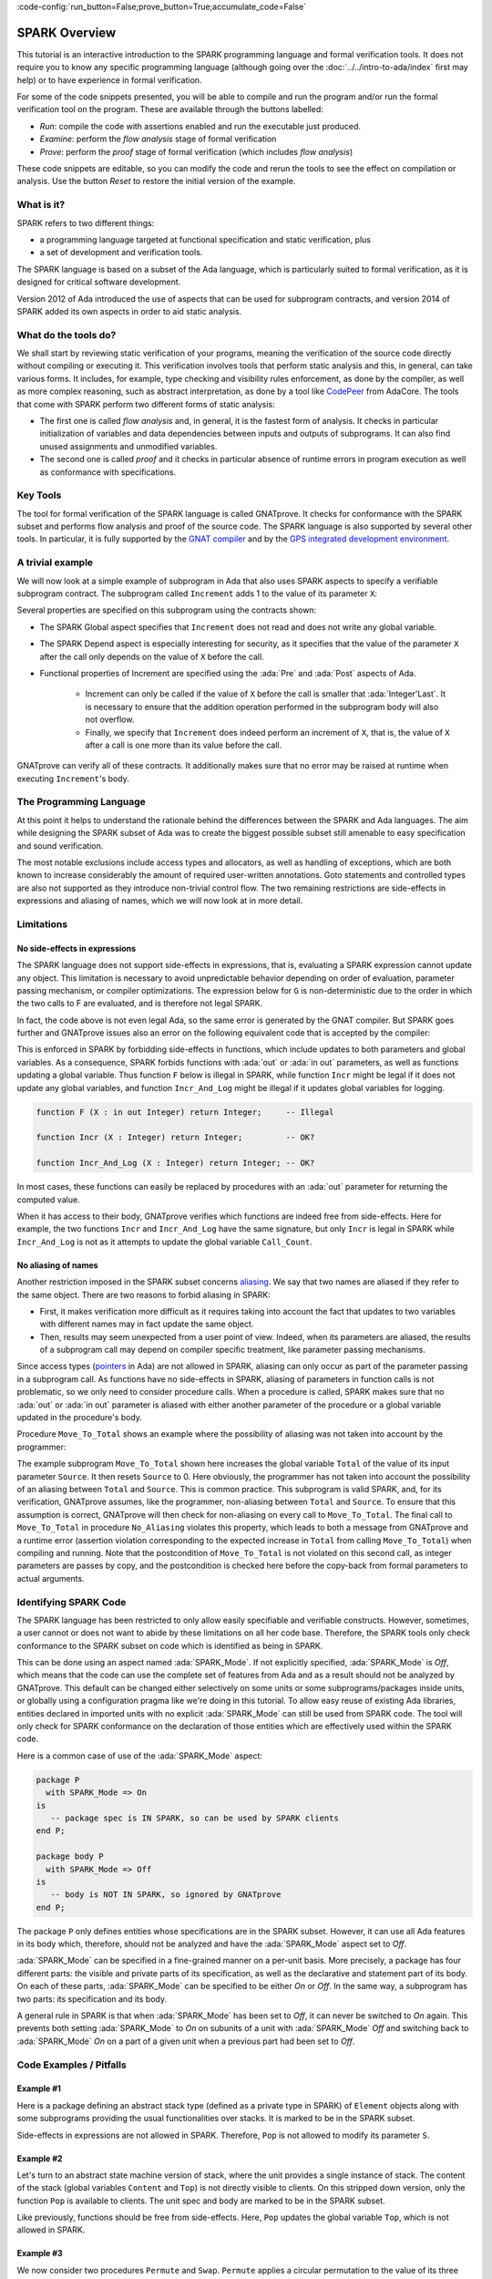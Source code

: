 :code-config:`run_button=False;prove_button=True;accumulate_code=False`

.. _SPARK Overview:

SPARK Overview
=====================================================================

.. role:: ada(code)
   :language: ada

This tutorial is an interactive introduction to the SPARK programming language
and formal verification tools. It does not require you to know any specific
programming language (although going over the :doc:`../../intro-to-ada/index`
first may help) or to have experience in formal verification.

For some of the code snippets presented, you will be able to compile and run
the program and/or run the formal verification tool on the program. These are
available through the buttons labelled:

- `Run`: compile the code with assertions enabled and run the executable just
  produced.
- `Examine`: perform the `flow analysis` stage of formal verification
- `Prove`: perform the `proof` stage of formal verification (which includes
  `flow analysis`)

These code snippets are editable, so you can modify the code and rerun the
tools to see the effect on compilation or analysis. Use the button `Reset` to
restore the initial version of the example.


What is it?
---------------------------------------------------------------------

SPARK refers to two different things:

- a programming language targeted at functional specification and static
  verification, plus
- a set of development and verification tools.

The SPARK language is based on a subset of the Ada language, which is
particularly suited to formal verification, as it is designed for critical
software development.

.. image:: 01_spark_ada.png
   :align: center

Version 2012 of Ada introduced the use of aspects that can be used for
subprogram contracts, and version 2014 of SPARK added its own aspects in order
to aid static analysis.


What do the tools do?
---------------------------------------------------------------------

We shall start by reviewing static verification of your programs, meaning the
verification of the source code directly without compiling or executing
it. This verification involves tools that perform static analysis and this, in
general, can take various forms. It includes, for example, type checking and
visibility rules enforcement, as done by the compiler, as well as more complex
reasoning, such as abstract interpretation, as done by a tool like `CodePeer
<https://www.adacore.com/codepeer>`_ from AdaCore. The tools that come with
SPARK perform two different forms of static analysis:

- The first one is called `flow analysis` and, in general, it is the fastest
  form of analysis. It checks in particular initialization of variables and
  data dependencies between inputs and outputs of subprograms. It can also find
  unused assignments and unmodified variables.

- The second one is called `proof` and it checks in particular absence
  of runtime errors in program execution as well as conformance with
  specifications.


Key Tools
---------------------------------------------------------------------

The tool for formal verification of the SPARK language is called GNATprove. It
checks for conformance with the SPARK subset and performs flow analysis and
proof of the source code. The SPARK language is also supported by several other
tools. In particular, it is fully supported by the `GNAT compiler
<https://www.adacore.com/gnatpro>`_ and by the `GPS integrated development
environment <https://www.adacore.com/gnatpro/toolsuite/gps>`_.


A trivial example
---------------------------------------------------------------------

We will now look at a simple example of subprogram in Ada that also uses
SPARK aspects to specify a verifiable subprogram contract. The subprogram
called ``Increment`` adds 1 to the value of its parameter ``X``:

.. code:: ada spark-report-all

   procedure Increment
     (X : in out Integer)
   with
     Global  => null,
     Depends => (X => X),
     Pre     => X < Integer'Last,
     Post    => X = X'Old + 1;

   procedure Increment
     (X : in out Integer)
   is
   begin
     X := X + 1;
   end Increment;

Several properties are specified on this subprogram using the contracts
shown:

- The SPARK Global aspect specifies that ``Increment`` does not read
  and does not write any global variable.

- The SPARK Depend aspect is especially interesting for security, as it
  specifies that the value of the parameter ``X`` after the call only depends
  on the value of ``X`` before the call.

- Functional properties of Increment are specified using the :ada:`Pre` and
  :ada:`Post` aspects of Ada.

   - Increment can only be called if the value of ``X`` before the call is
     smaller that :ada:`Integer'Last`. It is necessary to ensure that the
     addition operation performed in the subprogram body will also not
     overflow.

   - Finally, we specify that ``Increment`` does indeed perform an increment of
     ``X``, that is, the value of ``X`` after a call is one more than its value
     before the call.

GNATprove can verify all of these contracts. It additionally makes sure that no
error may be raised at runtime when executing ``Increment``'s body.


The Programming Language
---------------------------------------------------------------------

At this point it helps to understand the rationale behind the differences
between the SPARK and Ada languages. The aim while designing the SPARK
subset of Ada was to create the biggest possible subset still amenable to
easy specification and sound verification.

The most notable exclusions include access types and allocators, as well as
handling of exceptions, which are both known to increase considerably the
amount of required user-written annotations. Goto statements and
controlled types are also not supported as they introduce non-trivial
control flow. The two remaining restrictions are side-effects in
expressions and aliasing of names, which we will now look at in more
detail.


Limitations
---------------------------------------------------------------------

No side-effects in expressions
~~~~~~~~~~~~~~~~~~~~~~~~~~~~~~~~~~~~~~~~~~~~~~~~~~~~~~~~~~~~~~~~~~

The SPARK language does not support side-effects in expressions, that is,
evaluating a SPARK expression cannot update any object. This limitation is
necessary to avoid unpredictable behavior depending on order of
evaluation, parameter passing mechanism, or compiler optimizations. The
expression below for ``G`` is non-deterministic due to the order in which
the two calls to F are evaluated, and is therefore not legal SPARK.

.. code:: ada spark-flow run_button
    :class: ada-expect-compile-error

    procedure Show_Illegal_Ada_Code is

       function F (X : in out Integer) return Integer is
          Tmp : constant Integer := X;
       begin
          X := X + 1;
          return Tmp;
       end F;

       G : Integer := 0;

    begin
       G := F (G) - F (G); -- ??
    end Show_Illegal_Ada_Code;

In fact, the code above is not even legal Ada, so the same error is generated
by the GNAT compiler. But SPARK goes further and GNATprove issues also an error
on the following equivalent code that is accepted by the compiler:

.. code:: ada spark-flow run_button

    procedure Show_Illegal_SPARK_Code is

       G : Integer := 0;

       function F return Integer is
          Tmp : constant Integer := G;
       begin
          G := G + 1;
          return Tmp;
       end F;

    begin
       G := F - F; -- ??
    end Show_Illegal_SPARK_Code;

This is enforced in SPARK by forbidding side-effects in functions, which
include updates to both parameters and global variables. As a consequence,
SPARK forbids functions with :ada:`out` or :ada:`in out` parameters, as well as
functions updating a global variable. Thus function ``F`` below is illegal in
SPARK, while function ``Incr`` might be legal if it does not update any global
variables, and function ``Incr_And_Log`` might be illegal if it updates global
variables for logging.

.. code-block:: ada

    function F (X : in out Integer) return Integer;     -- Illegal

    function Incr (X : Integer) return Integer;         -- OK?

    function Incr_And_Log (X : Integer) return Integer; -- OK?

In most cases, these functions can easily be replaced by procedures with an
:ada:`out` parameter for returning the computed value.

When it has access to their body, GNATprove verifies which functions are indeed
free from side-effects. Here for example, the two functions ``Incr`` and
``Incr_And_Log`` have the same signature, but only ``Incr`` is legal in SPARK
while ``Incr_And_Log`` is not as it attempts to update the global variable
``Call_Count``.

.. code:: ada spark-flow

    package Side_Effects is

       function Incr (X : Integer) return Integer;         -- OK?

       function Incr_And_Log (X : Integer) return Integer; -- OK?

    end Side_Effects;

    package body Side_Effects is

       function Incr (X : Integer) return Integer
       is (X + 1); -- OK

       Call_Count : Natural := 0;

       function Incr_And_Log (X : Integer) return Integer is
       begin
          Call_Count := Call_Count + 1; -- Illegal
          return X + 1;
       end Incr_And_Log;

    end Side_Effects;

No aliasing of names
~~~~~~~~~~~~~~~~~~~~~~~~~~~~~~~~~~~~~~~~~~~~~~~~~~~~~~~~~~~~~~~~~~

Another restriction imposed in the SPARK subset concerns `aliasing
<https://en.wikipedia.org/wiki/Aliasing_(computing)>`_. We say that two names
are aliased if they refer to the same object. There are two reasons to forbid
aliasing in SPARK:

- First, it makes verification more difficult as it requires taking into
  account the fact that updates to two variables with different names may in
  fact update the same object.

- Then, results may seem unexpected from a user point of view. Indeed, when its
  parameters are aliased, the results of a subprogram call may depend on
  compiler specific treatment, like parameter passing mechanisms.

Since access types (`pointers
<https://en.m.wikipedia.org/wiki/Pointer_(computer_programming)>`_ in Ada) are
not allowed in SPARK, aliasing can only occur as part of the parameter passing
in a subprogram call. As functions have no side-effects in SPARK, aliasing of
parameters in function calls is not problematic, so we only need to consider
procedure calls. When a procedure is called, SPARK makes sure that no
:ada:`out` or :ada:`in out` parameter is aliased with either another parameter
of the procedure or a global variable updated in the procedure's body.

Procedure ``Move_To_Total`` shows an example where the possibility of aliasing
was not taken into account by the programmer:

.. code:: ada run_button spark-flow
    :class: ada-run-expect-failure

    procedure No_Aliasing is

       Total : Natural := 0;

       procedure Move_To_Total (Source : in out Natural)
         with Post => Total = Total'Old + Source'Old and Source = 0
       is
       begin
          Total  := Total + Source;
          Source := 0;
       end Move_To_Total;

       X : Natural := 3;

    begin
       Move_To_Total (X);         -- OK
       pragma Assert (Total = 3); -- OK
       Move_To_Total (Total);     -- flow analysis error
       pragma Assert (Total = 6); -- runtime error
    end No_Aliasing;

The example subprogram ``Move_To_Total`` shown here increases the global
variable ``Total`` of the value of its input parameter ``Source``. It then
resets ``Source`` to 0. Here obviously, the programmer has not taken into
account the possibility of an aliasing between ``Total`` and ``Source``.  This
is common practice. This subprogram is valid SPARK, and, for its verification,
GNATprove assumes, like the programmer, non-aliasing between ``Total`` and
``Source``. To ensure that this assumption is correct, GNATprove will then
check for non-aliasing on every call to ``Move_To_Total``. The final call to
``Move_To_Total`` in procedure ``No_Aliasing`` violates this property, which
leads to both a message from GNATprove and a runtime error (assertion violation
corresponding to the expected increase in ``Total`` from calling
``Move_To_Total``) when compiling and running. Note that the postcondition of
``Move_To_Total`` is not violated on this second call, as integer parameters
are passes by copy, and the postcondition is checked here before the copy-back
from formal parameters to actual arguments.

Identifying SPARK Code
---------------------------------------------------------------------

The SPARK language has been restricted to only allow easily specifiable and
verifiable constructs. However, sometimes, a user cannot or does not want to
abide by these limitations on all her code base. Therefore, the SPARK tools
only check conformance to the SPARK subset on code which is identified as being
in SPARK.

This can be done using an aspect named :ada:`SPARK_Mode`. If not explicitly
specified, :ada:`SPARK_Mode` is `Off`, which means that the code can use the
complete set of features from Ada and as a result should not be analyzed by
GNATprove. This default can be changed either selectively on some units or some
subprograms/packages inside units, or globally using a configuration pragma
like we're doing in this tutorial. To allow easy reuse of existing Ada
libraries, entities declared in imported units with no explicit
:ada:`SPARK_Mode` can still be used from SPARK code. The tool will only check
for SPARK conformance on the declaration of those entities which are
effectively used within the SPARK code.

Here is a common case of use of the :ada:`SPARK_Mode` aspect:

.. code-block:: ada

    package P
      with SPARK_Mode => On
    is
       -- package spec is IN SPARK, so can be used by SPARK clients
    end P;

    package body P
      with SPARK_Mode => Off
    is
       -- body is NOT IN SPARK, so ignored by GNATprove
    end P;

The package ``P`` only defines entities whose specifications are in the
SPARK subset. However, it can use all Ada features in its body which,
therefore, should not be analyzed and have the :ada:`SPARK_Mode` aspect
set to `Off`.

:ada:`SPARK_Mode` can be specified in a fine-grained manner on a per-unit
basis. More precisely, a package has four different parts: the visible and
private parts of its specification, as well as the declarative and
statement part of its body. On each of these parts, :ada:`SPARK_Mode` can
be specified to be either `On` or `Off`. In the same way, a subprogram has
two parts: its specification and its body.

A general rule in SPARK is that when :ada:`SPARK_Mode` has been set to
`Off`, it can never be switched to `On` again. This prevents both setting
:ada:`SPARK_Mode` to `On` on subunits of a unit with :ada:`SPARK_Mode`
`Off` and switching back to :ada:`SPARK_Mode` `On` on a part of a given
unit when a previous part had been set to `Off`.


Code Examples / Pitfalls
---------------------------------------------------------------------

Example #1
~~~~~~~~~~

Here is a package defining an abstract stack type (defined as a private type in
SPARK) of ``Element`` objects along with some subprograms providing the usual
functionalities over stacks. It is marked to be in the SPARK subset.

.. code:: ada spark-flow

    package Stack_Package
      with SPARK_Mode => On
    is
       type Element is new Natural;
       type Stack is private;

       function Empty return Stack;
       procedure Push (S : in out Stack; E : Element);
       function Pop (S : in out Stack) return Element;

    private
       type Stack is record
          Top : Integer;
          --  ...
       end record;

    end Stack_Package;

Side-effects in expressions are not allowed in SPARK. Therefore, ``Pop``
is not allowed to modify its parameter ``S``.


Example #2
~~~~~~~~~~

Let's turn to an abstract state machine version of stack, where the unit
provides a single instance of stack. The content of the stack (global variables
``Content`` and ``Top``) is not directly visible to clients. On this stripped
down version, only the function ``Pop`` is available to clients. The unit spec
and body are marked to be in the SPARK subset.

.. code:: ada spark-flow

    package Global_Stack
      with SPARK_Mode => On
    is
       type Element is new Integer;

       function Pop return Element;

    end Global_Stack;

    package body Global_Stack
      with SPARK_Mode => On
    is
       Max : constant Natural := 100;
       type Element_Array is array (1 .. Max) of Element;

       Content : Element_Array;
       Top     : Natural;

       function Pop return Element is
          E : constant Element := Content (Top);
       begin
          Top := Top - 1;
          return E;
       end Pop;

    end Global_Stack;

Like previously, functions should be free from side-effects. Here, ``Pop``
updates the global variable ``Top``, which is not allowed in SPARK.


Example #3
~~~~~~~~~~

We now consider two procedures ``Permute`` and ``Swap``. ``Permute``
applies a circular permutation to the value of its three parameters.
``Swap`` then uses ``Permute`` to swap the value of ``X`` and ``Y``.

.. code:: ada run_button spark-flow
    :class: ada-expect-compile-error

    package P
      with SPARK_Mode => On
    is
       procedure Permute (X, Y, Z : in out Positive);
       procedure Swap (X, Y : in out Positive);
    end P;

    package body P
      with SPARK_Mode => On
    is
       procedure Permute (X, Y, Z : in out Positive) is
          Tmp : constant Positive := X;
       begin
          X := Y;
          Y := Z;
          Z := Tmp;
       end Permute;

       procedure Swap (X, Y : in out Positive) is
       begin
          Permute (X, Y, Y);
       end Swap;
    end P;

    with P; use P;

    procedure Test_Swap
      with SPARK_Mode => On
    is
       A : Integer := 1;
       B : Integer := 2;
    begin
       Swap (A, B);
    end Test_Swap;

Here, in the call to ``Permute``, actual values for parameters ``Y`` and ``Z``
are aliased, which is not allowed in SPARK. In fact, in this particular case,
this is even a violation of Ada rules so the same error is issued by the
compiler.

On this example, we see the reason why aliasing is not allowed in
SPARK. Indeed, since ``Y`` and ``Z`` are :ada:`Positive`, they are passed by
copy, and the result of the call to ``Permute`` therefore depends on the order
in which they are copied back after the call.


Example #4
~~~~~~~~~~

Here, the ``Swap`` procedure is used to swap the value of the two record
components of ``R``.

.. code:: ada spark-flow

    package P
      with SPARK_Mode => On
    is
       type Rec is record
          F1 : Positive;
          F2 : Positive;
       end record;

       procedure Swap_Fields (R : in out Rec);
       procedure Swap (X, Y : in out Positive);
    end P;

    package body P
      with SPARK_Mode => On
    is
       procedure Swap (X, Y : in out Positive) is
          Tmp : constant Positive := X;
       begin
          X := Y;
          Y := Tmp;
       end Swap;

       procedure Swap_Fields (R : in out Rec) is
       begin
          Swap (R.F1, R.F2);
       end Swap_Fields;

    end P;

This code is correct. The call to ``Swap`` is safe, as two different
components of the same record object cannot refer to the same object.


Example #5
~~~~~~~~~~

Here is a slight modification of the previous example using an array
instead of a record. ``Swap_Indexes`` uses ``Swap`` on values stored in
the array ``A``.

.. code:: ada spark-flow

    package P
      with SPARK_Mode => On
    is
       type P_Array is array (Natural range <>) of Positive;

       procedure Swap_Indexes (A : in out P_Array; I, J : Natural);
       procedure Swap (X, Y : in out Positive);
    end P;

    package body P
      with SPARK_Mode => On
    is
       procedure Swap (X, Y : in out Positive) is
          Tmp : constant Positive := X;
       begin
          X := Y;
          Y := Tmp;
       end Swap;

       procedure Swap_Indexes (A : in out P_Array; I, J : Natural) is
       begin
          Swap (A (I), A (J));
       end Swap_Indexes;

    end P;

GNATprove detects a possible aliasing. Unlike the previous example, we have no
way here to know that the two elements ``A (I)`` and ``A (J)`` really are
distinct when we call ``Swap``. Note that GNATprove issues a check message here
instead of an error, so the user has the possibility to justify the message
after review.


Example #6
~~~~~~~~~~

We now consider a package declaring a type ``Dictionary``, which is an array
containing a word per letter. The procedure ``Store`` allows to insert a word
at the correct index in a dictionary.

.. code:: ada spark-flow

    package P
      with SPARK_Mode => On
    is
       subtype Letter is Character range 'a' .. 'z';
       type String_Access is access String;
       type Dictionary is array (Letter) of String_Access;

       procedure Store (D : in out Dictionary; W : String);
    end P;

    package body P
      with SPARK_Mode => On
    is
       procedure Store (D : in out Dictionary; W : String) is
          First_Letter : constant Letter := W (W'First);
       begin
          D (First_Letter) := new String'(W);
       end Store;
    end P;

This code is not correct, as access types are not part of the SPARK
subset. In this case, they are really useful though, as, without them, we
cannot store arbitrarily long strings into an array. The solution here is
to use :ada:`SPARK_Mode` to separate parts of the access type from the
rest of the code in a fine grained manner.


Example #7
~~~~~~~~~~

Here is a modified version of the previous example. It has been adapted to hide
the access type inside the private part of package ``P``, using ``pragma
SPARK_Mode (Off)`` at the start of the private part.

.. code:: ada spark-flow

    package P
      with SPARK_Mode => On
    is
       subtype Letter is Character range 'a' .. 'z';
       type String_Access is private;
       type Dictionary is array (Letter) of String_Access;

       function New_String_Access (W : String) return String_Access;

       procedure Store (D : in out Dictionary; W : String);

    private
       pragma SPARK_Mode (Off);

       type String_Access is access String;

       function New_String_Access (W : String) return String_Access is
         (new String'(W));
    end P;

As the access type is defined and used inside of a part of the code ignored by
GNATprove, this code is correct.


Example #8
~~~~~~~~~~

Let's put together the new spec for package ``P`` with the body of ``P`` seen
previously.

.. code:: ada spark-flow
    :class: ada-expect-compile-error

    package P
      with SPARK_Mode => On
    is
       subtype Letter is Character range 'a' .. 'z';
       type String_Access is private;
       type Dictionary is array (Letter) of String_Access;

       function New_String_Access (W : String) return String_Access;

       procedure Store (D : in out Dictionary; W : String);

    private
       pragma SPARK_Mode (Off);

       type String_Access is access String;

       function New_String_Access (W : String) return String_Access is
         (new String'(W));
    end P;

    package body P
      with SPARK_Mode => On
    is
       procedure Store (D : in out Dictionary; W : String) is
          First_Letter : constant Letter := W (W'First);
       begin
          D (First_Letter) := New_String_Access (W);
       end Store;
    end P;

Although the body of ``Store`` really uses no construct that are out of the
SPARK subset, it is not possible to set :ada:`SPARK_Mode` to ``On`` on ``P``'s
body. Indeed, even if we don't use it, we have the visibility here on ``P``'s
private part which is not in SPARK.


Example #9
~~~~~~~~~~

Here, we have moved the declaration and the body of the procedure ``Store`` to
another package named ``Q``.

.. code:: ada spark-flow

    package P
      with SPARK_Mode => On
    is
       subtype Letter is Character range 'a' .. 'z';
       type String_Access is private;
       type Dictionary is array (Letter) of String_Access;

       function New_String_Access (W : String) return String_Access;

    private
       pragma SPARK_Mode (Off);

       type String_Access is access String;

       function New_String_Access (W : String) return String_Access is
         (new String'(W));
    end P;

    with P; use P;
    package Q
      with SPARK_Mode => On
    is
       procedure Store (D : in out Dictionary; W : String);
    end Q;

    package body Q
      with SPARK_Mode => On
    is
       procedure Store (D : in out Dictionary; W : String)  is
          First_Letter : constant Letter := W (W'First);
       begin
          D (First_Letter) := New_String_Access (W);
       end Store;
    end Q;

Here everything is fine. We have managed to retain the use of the access
type while having most of our code in the SPARK subset, so that GNATprove
will be able to analyze it.


Example #10
~~~~~~~~~~~

We now consider two functions searching for the value 0 inside an array
``A``. The first one raises an exception if 0 is not found in ``A`` while the
other simply returns 0 in that case.

.. code:: ada

    package P
      with SPARK_Mode => On
    is
       type N_Array is array (Positive range <>) of Natural;
       Not_Found : exception;

       function Search_Zero_P (A : N_Array) return Positive;

       function Search_Zero_N (A : N_Array) return Natural;
    end P;

    package body P
      with SPARK_Mode => On
    is
       function Search_Zero_P (A : N_Array) return Positive is
       begin
          for I in A'Range loop
             if A (I) = 0 then
                return I;
             end if;
          end loop;
          raise Not_Found;
       end Search_Zero_P;

       function Search_Zero_N (A : N_Array) return Natural
         with SPARK_Mode => Off is
       begin
          return Search_Zero_P (A);
       exception
          when Not_Found => return 0;
       end Search_Zero_N;
    end P;

This code is perfectly correct, despite the use of exception handling. Indeed,
this non-SPARK feature is carefully isolated in a function body marked with a
``SPARK_Mode`` of ``Off``, so that it is ignored by GNATprove. Remark that
GNATprove will try to demonstrate that ``Not_Found`` will never be raised in
``Search_Zero_P``, leading to a message about a possible exception being
raised. Looking at ``Search_Zero_N``, it is indeed likely that an exception is
meant to be raised in some cases, which means that the user needs to verify
that ``Not_Found`` is only raised when appropriate by other means like review
or testing.
